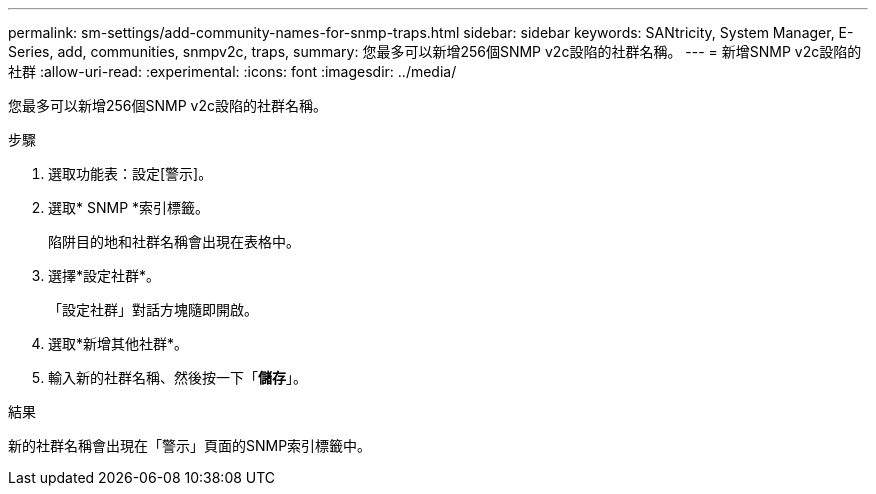 ---
permalink: sm-settings/add-community-names-for-snmp-traps.html 
sidebar: sidebar 
keywords: SANtricity, System Manager, E-Series, add, communities, snmpv2c, traps, 
summary: 您最多可以新增256個SNMP v2c設陷的社群名稱。 
---
= 新增SNMP v2c設陷的社群
:allow-uri-read: 
:experimental: 
:icons: font
:imagesdir: ../media/


[role="lead"]
您最多可以新增256個SNMP v2c設陷的社群名稱。

.步驟
. 選取功能表：設定[警示]。
. 選取* SNMP *索引標籤。
+
陷阱目的地和社群名稱會出現在表格中。

. 選擇*設定社群*。
+
「設定社群」對話方塊隨即開啟。

. 選取*新增其他社群*。
. 輸入新的社群名稱、然後按一下「*儲存*」。


.結果
新的社群名稱會出現在「警示」頁面的SNMP索引標籤中。
